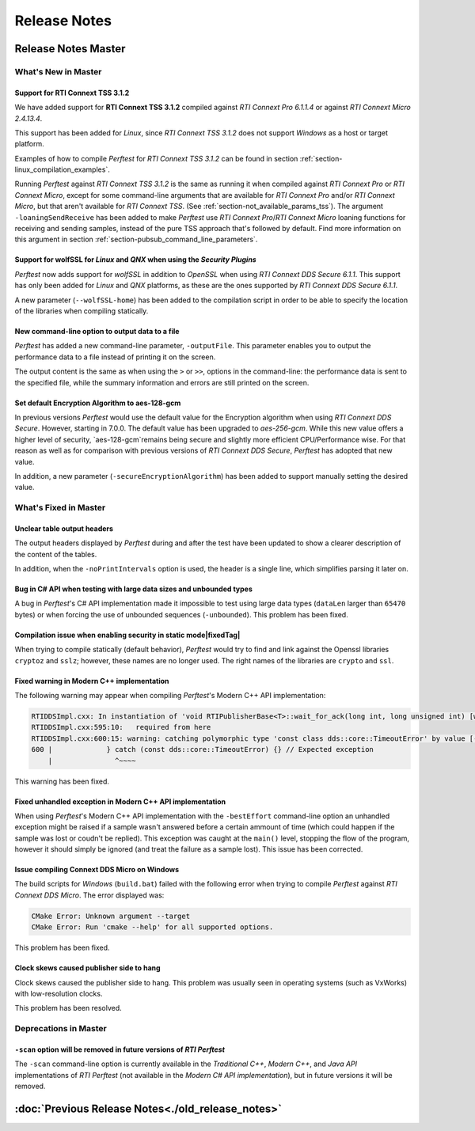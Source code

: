 .. _section-release_notes:

Release Notes
=============

.. raw:: html

    <p style="color:#004C97"; align="centerw"><strong>
    The New C# API is now supported in RTI Perftest! Check the performance improvements
    with respect to the old one! Also, a lot of new improvements and fixes to make
    Perftest even more stable, reliable and configurable.
    </strong></p>

Release Notes Master
---------------------

What's New in Master
~~~~~~~~~~~~~~~~~~~~~

Support for **RTI Connext TSS 3.1.2** |newTag|
++++++++++++++++++++++++++++++++++++++++++++++++

We have added support for **RTI Connext TSS 3.1.2** compiled against *RTI
Connext Pro 6.1.1.4* or against *RTI Connext Micro 2.4.13.4*.

This support has been added for *Linux*, since *RTI Connext TSS 3.1.2* does not
support *Windows* as a host or target platform.

Examples of how to compile *Perftest* for *RTI Connext TSS 3.1.2* can be found
in section :ref:`section-linux_compilation_examples`.

Running *Perftest* against *RTI Connext TSS 3.1.2* is the same as
running it when compiled against *RTI Connext Pro* or *RTI Connext Micro*,
except for some command-line arguments that are available for *RTI Connext Pro*
and/or *RTI Connext Micro*, but that aren't available for *RTI Connext TSS*.
(See :ref:`section-not_available_params_tss`). The argument
``-loaningSendReceive`` has been added to make *Perftest* use
*RTI Connext Pro*/*RTI Connext Micro* loaning functions for receiving and
sending samples, instead of the pure TSS approach that's followed
by default. Find more information on this argument in section
:ref:`section-pubsub_command_line_parameters`.

Support for **wolfSSL** for *Linux* and *QNX* when using the *Security Plugins* |newTag|
++++++++++++++++++++++++++++++++++++++++++++++++++++++++++++++++++++++++++++++++++++++++

*Perftest* now adds support for *wolfSSL* in addition to *OpenSSL* when using
*RTI Connext DDS Secure 6.1.1*. This support has only been added for *Linux*
and *QNX* platforms, as these are the ones supported by *RTI Connext DDS Secure 6.1.1*.

A new parameter (``--wolfSSL-home``) has been added to the compilation script in order
to be able to specify the location of the libraries when compiling statically.

New command-line option to output data to a file |newTag|
+++++++++++++++++++++++++++++++++++++++++++++++++++++++++

*Perftest* has added a new command-line parameter, ``-outputFile``. This parameter
enables you to output the performance data to a file instead of printing it on the screen.

The output content is the same as when using the ``>`` or ``>>``,
options in the command-line: the performance data is sent to the specified file,
while the summary information and errors are still printed on the screen.

Set default Encryption Algorithm to aes-128-gcm |newTag|
++++++++++++++++++++++++++++++++++++++++++++++++++++++++

In previous versions *Perftest* would use the default value for the Encryption
algorithm when using *RTI Connext DDS Secure*. However, starting in 7.0.0. The
default value has been upgraded to `aes-256-gcm`. While this new value offers a
higher level of security, `aes-128-gcm`remains being secure and slightly more
efficient CPU/Performance wise. For that reason as well as for comparison with
previous versions of *RTI Connext DDS Secure*, *Perftest* has adopted that new
value.

In addition, a new parameter (``-secureEncryptionAlgorithm``) has been added to support
manually setting the desired value.

What's Fixed in Master
~~~~~~~~~~~~~~~~~~~~~~~

Unclear table output headers |enhancedTag|
++++++++++++++++++++++++++++++++++++++++++

The output headers displayed by *Perftest* during and after the test have been updated to
show a clearer description of the content of the tables.

In addition, when the ``-noPrintIntervals`` option is used, the header is a single line, which
simplifies parsing it later on.

Bug in C# API when testing with large data sizes and unbounded types |fixedTag|
+++++++++++++++++++++++++++++++++++++++++++++++++++++++++++++++++++++++++++++++

A bug in *Perftest*'s C# API implementation made it impossible
to test using large data types (``dataLen`` larger than ``65470`` bytes) or when forcing
the use of unbounded sequences (``-unbounded``). This problem has been fixed.

Compilation issue when enabling security in static mode|fixedTag|
+++++++++++++++++++++++++++++++++++++++++++++++++++++++++++++++++

When trying to compile statically (default behavior), *Perftest*
would try to find and link against the Openssl libraries ``cryptoz`` and
``sslz``; however, these names are no longer used. The right names of the
libraries are ``crypto`` and ``ssl``.

Fixed warning in Modern C++ implementation |fixedTag|
+++++++++++++++++++++++++++++++++++++++++++++++++++++++++

The following warning may appear when compiling *Perftest*'s Modern C++ API implementation:

.. code-block:: console

    RTIDDSImpl.cxx: In instantiation of 'void RTIPublisherBase<T>::wait_for_ack(long int, long unsigned int) [with T = rti::flat::Sample<TestDataLarge_ZeroCopy_w_FlatData_tOffset>]':
    RTIDDSImpl.cxx:595:10:   required from here
    RTIDDSImpl.cxx:600:15: warning: catching polymorphic type 'const class dds::core::TimeoutError' by value [-Wcatch-value=]
    600 |             } catch (const dds::core::TimeoutError) {} // Expected exception
        |               ^~~~~

This warning has been fixed.

Fixed unhandled exception in Modern C++ API implementation |fixedTag|
+++++++++++++++++++++++++++++++++++++++++++++++++++++++++++++++++++++

When using *Perftest*'s Modern C++ API implementation with the ``-bestEffort`` command-line option 
an unhandled exception might be raised if a sample wasn't answered before a certain ammount of time
(which could happen if the sample was lost or coudn't be replied). This exception was caught at the ``main()``
level, stopping the flow of the program, however it should simply be ignored (and treat the failure as a sample lost).
This issue has been corrected.

Issue compiling Connext DDS Micro on Windows |fixedTag|
+++++++++++++++++++++++++++++++++++++++++++++++++++++++

The build scripts for *Windows* (``build.bat``) failed with the following error when trying to compile *Perftest*
against *RTI Connext DDS Micro*. The error displayed was:

.. code-block:: console

    CMake Error: Unknown argument --target
    CMake Error: Run 'cmake --help' for all supported options.

This problem has been fixed.

Clock skews caused publisher side to hang |fixedTag|
++++++++++++++++++++++++++++++++++++++++++++++++++++

Clock skews caused the publisher side to hang. This problem was usually
seen in operating systems (such as VxWorks) with low-resolution clocks.

This problem has been resolved.

Deprecations in Master
~~~~~~~~~~~~~~~~~~~~~~~

``-scan`` option will be removed in future versions of *RTI Perftest*
+++++++++++++++++++++++++++++++++++++++++++++++++++++++++++++++++++++

The ``-scan`` command-line option is currently available in the *Traditional C++*,
*Modern C++*, and *Java API* implementations of *RTI Perftest* (not available in the
*Modern C# API implementation*), but in future versions it will be removed.

:doc:`Previous Release Notes<./old_release_notes>`
--------------------------------------------------

.. |newTag| image:: _static/new.png
.. |fixedTag| image:: _static/fixed.png
.. |enhancedTag| image:: _static/enhanced.png
